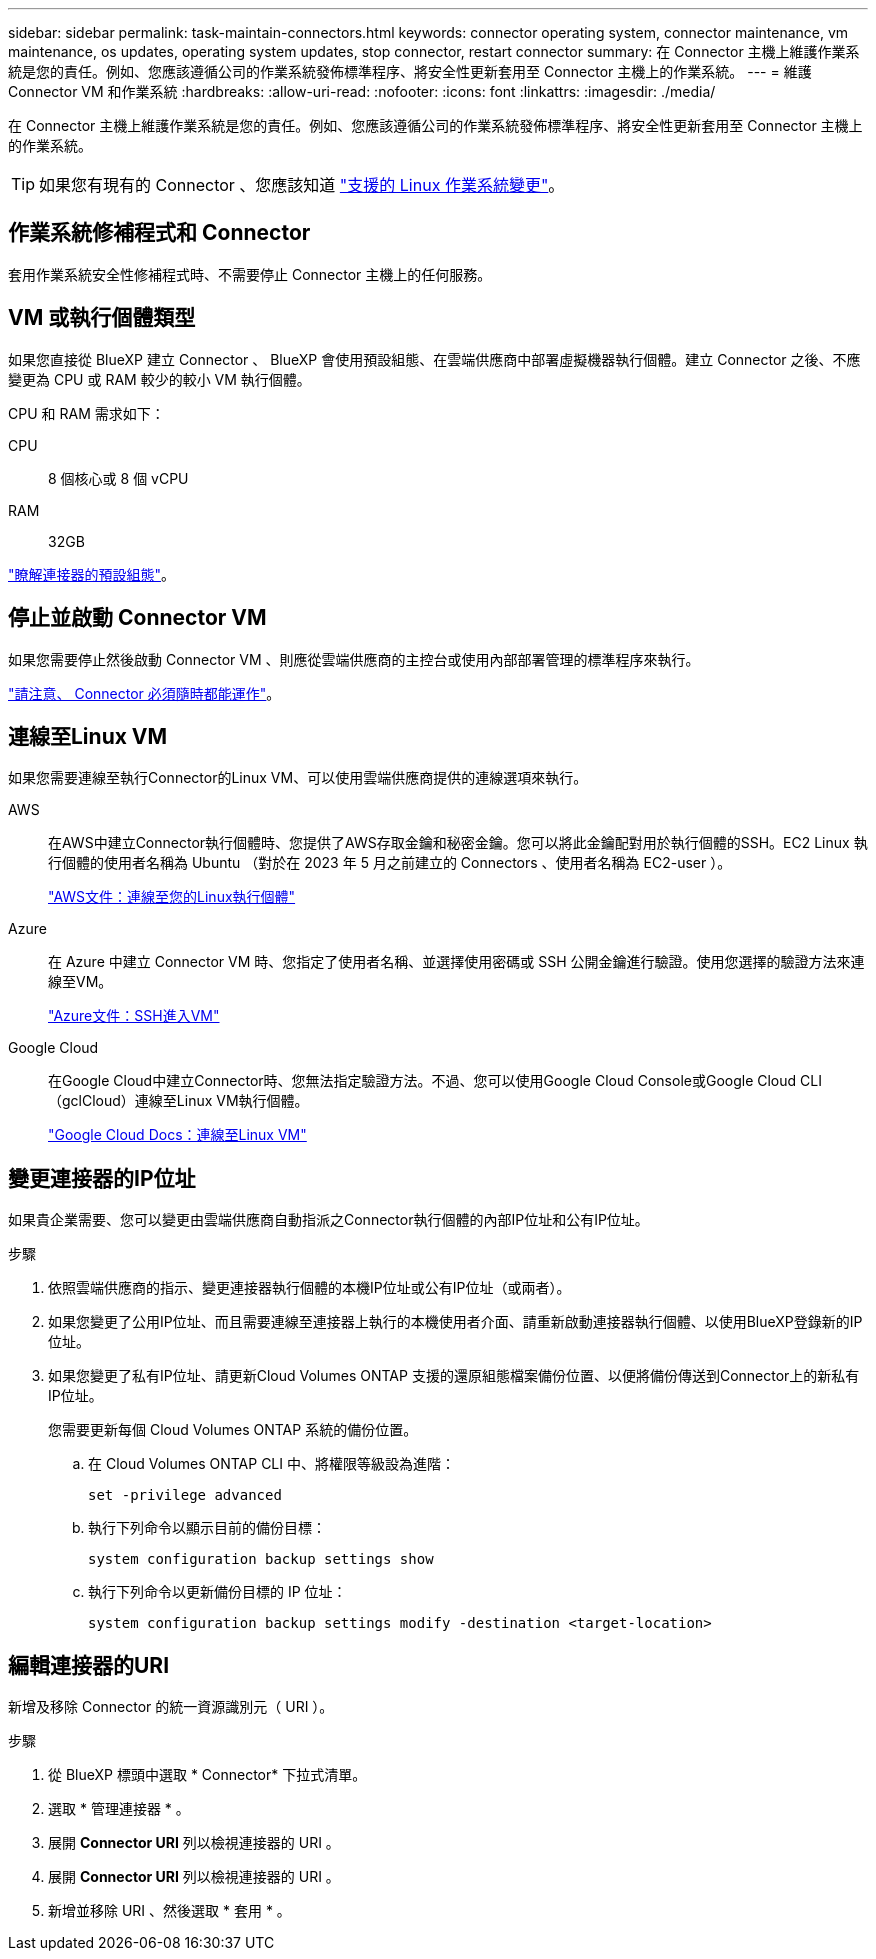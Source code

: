 ---
sidebar: sidebar 
permalink: task-maintain-connectors.html 
keywords: connector operating system, connector maintenance, vm maintenance, os updates, operating system updates, stop connector, restart connector 
summary: 在 Connector 主機上維護作業系統是您的責任。例如、您應該遵循公司的作業系統發佈標準程序、將安全性更新套用至 Connector 主機上的作業系統。 
---
= 維護 Connector VM 和作業系統
:hardbreaks:
:allow-uri-read: 
:nofooter: 
:icons: font
:linkattrs: 
:imagesdir: ./media/


[role="lead"]
在 Connector 主機上維護作業系統是您的責任。例如、您應該遵循公司的作業系統發佈標準程序、將安全性更新套用至 Connector 主機上的作業系統。


TIP: 如果您有現有的 Connector 、您應該知道 link:reference-connector-operating-system-changes.html["支援的 Linux 作業系統變更"]。



== 作業系統修補程式和 Connector

套用作業系統安全性修補程式時、不需要停止 Connector 主機上的任何服務。



== VM 或執行個體類型

如果您直接從 BlueXP 建立 Connector 、 BlueXP 會使用預設組態、在雲端供應商中部署虛擬機器執行個體。建立 Connector 之後、不應變更為 CPU 或 RAM 較少的較小 VM 執行個體。

CPU 和 RAM 需求如下：

CPU:: 8 個核心或 8 個 vCPU
RAM:: 32GB


link:reference-connector-default-config.html["瞭解連接器的預設組態"]。



== 停止並啟動 Connector VM

如果您需要停止然後啟動 Connector VM 、則應從雲端供應商的主控台或使用內部部署管理的標準程序來執行。

link:concept-connectors.html#connectors-must-be-operational-at-all-times["請注意、 Connector 必須隨時都能運作"]。



== 連線至Linux VM

如果您需要連線至執行Connector的Linux VM、可以使用雲端供應商提供的連線選項來執行。

AWS:: 在AWS中建立Connector執行個體時、您提供了AWS存取金鑰和秘密金鑰。您可以將此金鑰配對用於執行個體的SSH。EC2 Linux 執行個體的使用者名稱為 Ubuntu （對於在 2023 年 5 月之前建立的 Connectors 、使用者名稱為 EC2-user ）。
+
--
https://docs.aws.amazon.com/AWSEC2/latest/UserGuide/AccessingInstances.html["AWS文件：連線至您的Linux執行個體"^]

--
Azure:: 在 Azure 中建立 Connector VM 時、您指定了使用者名稱、並選擇使用密碼或 SSH 公開金鑰進行驗證。使用您選擇的驗證方法來連線至VM。
+
--
https://docs.microsoft.com/en-us/azure/virtual-machines/linux/mac-create-ssh-keys#ssh-into-your-vm["Azure文件：SSH進入VM"^]

--
Google Cloud:: 在Google Cloud中建立Connector時、您無法指定驗證方法。不過、您可以使用Google Cloud Console或Google Cloud CLI（gclCloud）連線至Linux VM執行個體。
+
--
https://cloud.google.com/compute/docs/instances/connecting-to-instance["Google Cloud Docs：連線至Linux VM"^]

--




== 變更連接器的IP位址

如果貴企業需要、您可以變更由雲端供應商自動指派之Connector執行個體的內部IP位址和公有IP位址。

.步驟
. 依照雲端供應商的指示、變更連接器執行個體的本機IP位址或公有IP位址（或兩者）。
. 如果您變更了公用IP位址、而且需要連線至連接器上執行的本機使用者介面、請重新啟動連接器執行個體、以使用BlueXP登錄新的IP位址。
. 如果您變更了私有IP位址、請更新Cloud Volumes ONTAP 支援的還原組態檔案備份位置、以便將備份傳送到Connector上的新私有IP位址。
+
您需要更新每個 Cloud Volumes ONTAP 系統的備份位置。

+
.. 在 Cloud Volumes ONTAP CLI 中、將權限等級設為進階：
+
[source, cli]
----
set -privilege advanced
----
.. 執行下列命令以顯示目前的備份目標：
+
[source, cli]
----
system configuration backup settings show
----
.. 執行下列命令以更新備份目標的 IP 位址：
+
[source, cli]
----
system configuration backup settings modify -destination <target-location>
----






== 編輯連接器的URI

新增及移除 Connector 的統一資源識別元（ URI ）。

.步驟
. 從 BlueXP 標頭中選取 * Connector* 下拉式清單。
. 選取 * 管理連接器 * 。
. 展開 *Connector URI* 列以檢視連接器的 URI 。
. 展開 *Connector URI* 列以檢視連接器的 URI 。
. 新增並移除 URI 、然後選取 * 套用 * 。

